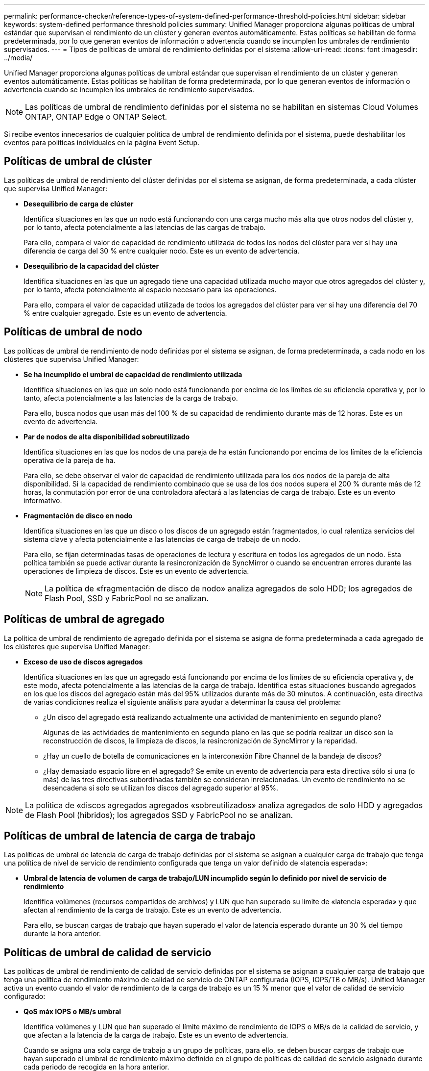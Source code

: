 ---
permalink: performance-checker/reference-types-of-system-defined-performance-threshold-policies.html 
sidebar: sidebar 
keywords: system-defined performance threshold policies 
summary: Unified Manager proporciona algunas políticas de umbral estándar que supervisan el rendimiento de un clúster y generan eventos automáticamente. Estas políticas se habilitan de forma predeterminada, por lo que generan eventos de información o advertencia cuando se incumplen los umbrales de rendimiento supervisados. 
---
= Tipos de políticas de umbral de rendimiento definidas por el sistema
:allow-uri-read: 
:icons: font
:imagesdir: ../media/


[role="lead"]
Unified Manager proporciona algunas políticas de umbral estándar que supervisan el rendimiento de un clúster y generan eventos automáticamente. Estas políticas se habilitan de forma predeterminada, por lo que generan eventos de información o advertencia cuando se incumplen los umbrales de rendimiento supervisados.

[NOTE]
====
Las políticas de umbral de rendimiento definidas por el sistema no se habilitan en sistemas Cloud Volumes ONTAP, ONTAP Edge o ONTAP Select.

====
Si recibe eventos innecesarios de cualquier política de umbral de rendimiento definida por el sistema, puede deshabilitar los eventos para políticas individuales en la página Event Setup.



== Políticas de umbral de clúster

Las políticas de umbral de rendimiento del clúster definidas por el sistema se asignan, de forma predeterminada, a cada clúster que supervisa Unified Manager:

* *Desequilibrio de carga de clúster*
+
Identifica situaciones en las que un nodo está funcionando con una carga mucho más alta que otros nodos del clúster y, por lo tanto, afecta potencialmente a las latencias de las cargas de trabajo.

+
Para ello, compara el valor de capacidad de rendimiento utilizada de todos los nodos del clúster para ver si hay una diferencia de carga del 30 % entre cualquier nodo. Este es un evento de advertencia.

* *Desequilibrio de la capacidad del clúster*
+
Identifica situaciones en las que un agregado tiene una capacidad utilizada mucho mayor que otros agregados del clúster y, por lo tanto, afecta potencialmente al espacio necesario para las operaciones.

+
Para ello, compara el valor de capacidad utilizada de todos los agregados del clúster para ver si hay una diferencia del 70 % entre cualquier agregado. Este es un evento de advertencia.





== Políticas de umbral de nodo

Las políticas de umbral de rendimiento de nodo definidas por el sistema se asignan, de forma predeterminada, a cada nodo en los clústeres que supervisa Unified Manager:

* *Se ha incumplido el umbral de capacidad de rendimiento utilizada*
+
Identifica situaciones en las que un solo nodo está funcionando por encima de los límites de su eficiencia operativa y, por lo tanto, afecta potencialmente a las latencias de la carga de trabajo.

+
Para ello, busca nodos que usan más del 100 % de su capacidad de rendimiento durante más de 12 horas. Este es un evento de advertencia.

* *Par de nodos de alta disponibilidad sobreutilizado*
+
Identifica situaciones en las que los nodos de una pareja de ha están funcionando por encima de los límites de la eficiencia operativa de la pareja de ha.

+
Para ello, se debe observar el valor de capacidad de rendimiento utilizada para los dos nodos de la pareja de alta disponibilidad. Si la capacidad de rendimiento combinado que se usa de los dos nodos supera el 200 % durante más de 12 horas, la conmutación por error de una controladora afectará a las latencias de carga de trabajo. Este es un evento informativo.

* *Fragmentación de disco en nodo*
+
Identifica situaciones en las que un disco o los discos de un agregado están fragmentados, lo cual ralentiza servicios del sistema clave y afecta potencialmente a las latencias de carga de trabajo de un nodo.

+
Para ello, se fijan determinadas tasas de operaciones de lectura y escritura en todos los agregados de un nodo. Esta política también se puede activar durante la resincronización de SyncMirror o cuando se encuentran errores durante las operaciones de limpieza de discos. Este es un evento de advertencia.

+
[NOTE]
====
La política de «fragmentación de disco de nodo» analiza agregados de solo HDD; los agregados de Flash Pool, SSD y FabricPool no se analizan.

====




== Políticas de umbral de agregado

La política de umbral de rendimiento de agregado definida por el sistema se asigna de forma predeterminada a cada agregado de los clústeres que supervisa Unified Manager:

* *Exceso de uso de discos agregados*
+
Identifica situaciones en las que un agregado está funcionando por encima de los límites de su eficiencia operativa y, de este modo, afecta potencialmente a las latencias de la carga de trabajo. Identifica estas situaciones buscando agregados en los que los discos del agregado están más del 95% utilizados durante más de 30 minutos. A continuación, esta directiva de varias condiciones realiza el siguiente análisis para ayudar a determinar la causa del problema:

+
** ¿Un disco del agregado está realizando actualmente una actividad de mantenimiento en segundo plano?
+
Algunas de las actividades de mantenimiento en segundo plano en las que se podría realizar un disco son la reconstrucción de discos, la limpieza de discos, la resincronización de SyncMirror y la reparidad.

** ¿Hay un cuello de botella de comunicaciones en la interconexión Fibre Channel de la bandeja de discos?
** ¿Hay demasiado espacio libre en el agregado? Se emite un evento de advertencia para esta directiva sólo si una (o más) de las tres directivas subordinadas también se consideran inrelacionadas. Un evento de rendimiento no se desencadena si solo se utilizan los discos del agregado superior al 95%.




[NOTE]
====
La política de «discos agregados agregados «sobreutilizados» analiza agregados de solo HDD y agregados de Flash Pool (híbridos); los agregados SSD y FabricPool no se analizan.

====


== Políticas de umbral de latencia de carga de trabajo

Las políticas de umbral de latencia de carga de trabajo definidas por el sistema se asignan a cualquier carga de trabajo que tenga una política de nivel de servicio de rendimiento configurada que tenga un valor definido de «latencia esperada»:

* *Umbral de latencia de volumen de carga de trabajo/LUN incumplido según lo definido por nivel de servicio de rendimiento*
+
Identifica volúmenes (recursos compartidos de archivos) y LUN que han superado su límite de «latencia esperada» y que afectan al rendimiento de la carga de trabajo. Este es un evento de advertencia.

+
Para ello, se buscan cargas de trabajo que hayan superado el valor de latencia esperado durante un 30 % del tiempo durante la hora anterior.





== Políticas de umbral de calidad de servicio

Las políticas de umbral de rendimiento de calidad de servicio definidas por el sistema se asignan a cualquier carga de trabajo que tenga una política de rendimiento máximo de calidad de servicio de ONTAP configurada (IOPS, IOPS/TB o MB/s). Unified Manager activa un evento cuando el valor de rendimiento de la carga de trabajo es un 15 % menor que el valor de calidad de servicio configurado:

* *QoS máx IOPS o MB/s umbral*
+
Identifica volúmenes y LUN que han superado el límite máximo de rendimiento de IOPS o MB/s de la calidad de servicio, y que afectan a la latencia de la carga de trabajo. Este es un evento de advertencia.

+
Cuando se asigna una sola carga de trabajo a un grupo de políticas, para ello, se deben buscar cargas de trabajo que hayan superado el umbral de rendimiento máximo definido en el grupo de políticas de calidad de servicio asignado durante cada periodo de recogida en la hora anterior.

+
Cuando varias cargas de trabajo comparten una sola política de calidad de servicio, lo hace añadiendo las IOPS o MB/s de todas las cargas de trabajo de la política y comprobando ese total respecto al umbral.

* *QoS pico IOPS/TB o IOPS/TB con umbral de tamaño de bloque*
+
Identifica volúmenes que han superado su límite de rendimiento máximo de IOPS/TB de la calidad de servicio adaptativa (o IOPS/TB con límite de tamaño de bloque) y que afectan a la latencia de las cargas de trabajo. Este es un evento de advertencia.

+
Para ello, convierte el umbral máximo de IOPS/TB definido en la política de calidad de servicio adaptativa en un valor de IOPS máximo de calidad de servicio en función del tamaño de cada volumen y, a continuación, busca volúmenes que hayan superado el IOPS máximo de calidad de servicio durante cada periodo de recogida de rendimiento de la hora anterior.

+
[NOTE]
====
Esta política se aplica a los volúmenes solo cuando el clúster se ha instalado con el software ONTAP 9.3 y versiones posteriores.

====
+
Cuando se ha definido el elemento «'tamaño de bloque'» en la política de calidad de servicio adaptativa, el umbral se convierte en un valor máximo de MB/s de calidad de servicio en función del tamaño de cada volumen. A continuación, busca volúmenes que hayan superado el máximo de MB/s de calidad de servicio durante cada periodo de recogida de rendimiento de la hora anterior.

+
[NOTE]
====
Esta política se aplica a los volúmenes solo cuando el clúster se ha instalado con el software ONTAP 9.5 y versiones posteriores.

====

